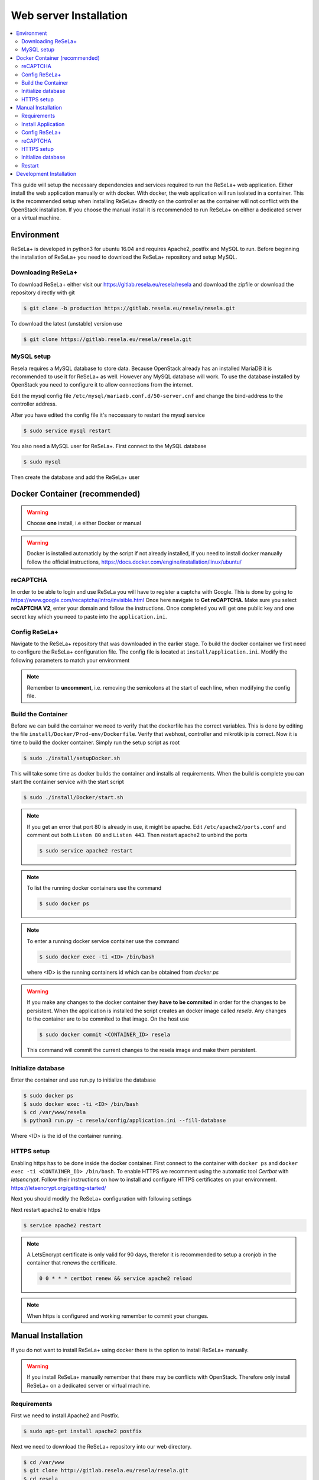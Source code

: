 
Web server Installation
=======================

.. contents::
    :local:

This guide will setup the necessary dependencies and services required to run the ReSeLa+ web
application. Either install the web application manually or with docker. With docker,
the web application will run isolated in a container. This is the recommended setup when installing
ReSeLa+ directly on the controller as the container will not conflict with the OpenStack
installation. If you choose the manual install it is recommended to run ReSeLa+ on either a
dedicated server or a virtual machine.

Environment
-----------
ReSeLa+ is developed in python3 for ubuntu 16.04 and requires Apache2, postfix and MySQL to run.
Before beginning the installation of ReSeLa+ you need to download the ReSeLa+ repository and setup
MySQL.

Downloading ReSeLa+
~~~~~~~~~~~~~~~~~~~
To download ReSeLa+ either visit our https://gitlab.resela.eu/resela/resela and download the
zipfile or download the repository directly with git

.. code-block:: sh

    $ git clone -b production https://gitlab.resela.eu/resela/resela.git

To download the latest (unstable) version use

.. code-block:: sh

    $ git clone https://gitlab.resela.eu/resela/resela.git


MySQL setup
~~~~~~~~~~~
Resela requires a MySQL database to store data. Because OpenStack already has an installed MariaDB
it is recommended to use it for ReSeLa+ as well. However any MySQL database will work. To use the
database installed by OpenStack you need to configure it to allow connections from the internet.

Edit the mysql config file ``/etc/mysql/mariadb.conf.d/50-server.cnf`` and change the bind-address
to the controller address.

.. code-block:: ini
    :caption: /etc/mysql/mariadb.conf.d/50-server.cnf

    bind-address = 10.0.2.11

After you have edited the config file it's neccessary to restart the mysql service

.. code-block:: sh

    $ sudo service mysql restart

You also need a MySQL user for ReSeLa+. First connect to the MySQL database

.. code-block:: sh

    $ sudo mysql

Then create the database and add the ReSeLa+ user

.. code-block:: sql
   :linenos:

    CREATE DATABASE IF NOT EXISTS resela;
    CREATE USER 'resela'@'%' IDENTIFIED BY '<DATABASE_PASSWORD>';
    GRANT ALL PRIVILEGES ON resela.* TO 'resela'@'%';

Docker Container (recommended)
------------------------------

.. warning::

    Choose **one** install, i.e either Docker or manual

.. warning::

    Docker is installed automaticly by the script if not already installed, if you need to install
    docker manually follow the official instructions, https://docs.docker.com/engine/installation/linux/ubuntu/

reCAPTCHA
~~~~~~~~~
In order to be able to login and use ReSeLa you will have to register a captcha with Google.
This is done by going to https://www.google.com/recaptcha/intro/invisible.html
Once here navigate to **Get reCAPTCHA**. Make sure you select **reCAPTCHA V2**, enter your domain
and follow the instructions. Once completed you will get one public key and one secret key which
you need to paste into the ``application.ini``.

Config ReSeLa+
~~~~~~~~~~~~~~
Navigate to the ReSeLa+ repository that was downloaded in the earlier stage.
To build the docker container we first need to configure the ReSeLa+ configuration file.
The config file is located at ``install/application.ini``.
Modify the following parameters to match your environment

.. code-block:: ini
    :linenos:
    :caption: application.ini
    :name: docker-config

    [flask]
    secret_key = <RANDOM_STRING>
    security_password_salt = <RANDOM_STRING>

    [database]
    name = resela
    host = 10.0.2.11
    user = resela
    pass = <DATABASE_PASSWORD>

    [resela]
    domain = http://resela.eu

    [pru]
    user = no-reply@resela.eu
    pass = <PRU_PASSWORD>

    [captcha]
    captcha_secret_key = <SECRET_KEY>
    captcha_public_key = <PUBLIC_KEY>

    [mikrotik]
    pass = <MIKROTIK_PASSWORD>

.. note::

    Remember to **uncomment**, i.e. removing the semicolons at the start of each line, when
    modifying the config file.

Build the Container
~~~~~~~~~~~~~~~~~~~
Before we can build the container we need to verify that the dockerfile has the correct
variables. This is done by editing the file ``install/Docker/Prod-env/Dockerfile``. Verify that
webhost, controller and mikrotik ip is correct.
Now it is time to build the docker container. Simply run the setup script as root

.. code-block:: sh

    $ sudo ./install/setupDocker.sh

This will take some time as docker builds the container and installs all requirements. When the
build is complete you can start the container service with the start script

.. code-block:: sh

    $ sudo ./install/Docker/start.sh

.. note::

    If you get an error that port 80 is already in use, it might be apache. Edit
    ``/etc/apache2/ports.conf`` and comment out both ``Listen 80`` and ``Listen 443``.
    Then restart apache2 to unbind the ports

    .. code-block:: ini
        :caption: /etc/apache2/ports.conf

        # Listen 80
        # Listen 443

    .. code-block:: sh

        $ sudo service apache2 restart

.. note::

    To list the running docker containers use the command

    .. code-block:: sh

        $ sudo docker ps

.. note::

    To enter a running docker service container use the command

    .. code-block:: sh

        $ sudo docker exec -ti <ID> /bin/bash

    where <ID> is the running containers id which can be obtained from `docker ps`

.. warning::

    If you make any changes to the docker container they **have to be commited** in order for the
    changes to be persistent. When the application is installed the script creates an docker image
    called `resela`. Any changes to the container are to be commited to that image. On the host use

    .. code-block:: sh

        $ sudo docker commit <CONTAINER_ID> resela

    This command will commit the current changes to the resela image and make them persistent.

Initialize database
~~~~~~~~~~~~~~~~~~~
Enter the container and use run.py to initialize the database

.. code-block:: sh

    $ sudo docker ps
    $ sudo docker exec -ti <ID> /bin/bash
    $ cd /var/www/resela
    $ python3 run.py -c resela/config/application.ini --fill-database

Where <ID> is the id of the container running.

HTTPS setup
~~~~~~~~~~~
Enabling https has to be done inside the docker container. First connect to the container
with ``docker ps`` and ``docker exec -ti <CONTAINER_ID> /bin/bash``. To enable HTTPS we recomment
using the automatic tool `Certbot` with *letsencrypt*. Follow their
instructions on how to install and configure HTTPS certificates on your environment.
https://letsencrypt.org/getting-started/

Next you should modify the ReSeLa+ configuration with following settings

.. code-block:: ini
    :linenos:
    :caption: /var/www/resela/resela/config/application.ini
    :name: docker-config-https

    [flask]
    session_cookie_secure = on

    [resela]
    domain = https://resela.eu

Next restart apache2 to enable https

.. code-block:: sh

    $ service apache2 restart

.. note::

    A LetsEncrypt certificate is only valid for 90 days, therefor it is recommended to setup a
    cronjob in the container that renews the certificate.

    .. code-block:: sh
        :name: cronjob-certbot

        0 0 * * * certbot renew && service apache2 reload

.. note::

    When https is configured and working remember to commit your changes.

Manual Installation
-------------------
If you do not want to install ReSeLa+ using docker there is the option to install ReSeLa+ manually.

.. warning::
    If you install ReSeLa+ manually remember that there may be conflicts with OpenStack. Therefore
    only install ReSeLa+ on a dedicated server or virtual machine.

Requirements
~~~~~~~~~~~~
First we need to install Apache2 and Postfix.

.. code-block:: sh

    $ sudo apt-get install apache2 postfix

Next we need to download the ReSeLa+ repository into our web directory.

.. code-block:: sh

    $ cd /var/www
    $ git clone http://gitlab.resela.eu/resela/resela.git
    $ cd resela

Next we run the installation script located in the `install` folder.

Install Application
~~~~~~~~~~~~~~~~~~~

.. code-block:: sh

    $ sudo ./install/setupResela.sh


This will install all the requirements for ReSeLa+ and create the config file.

Config ReSeLa+
~~~~~~~~~~~~~~

Next we edit the
config file. Modify the following parameters to match your environment

.. code-block:: ini
    :linenos:
    :caption: application.ini
    :name: manual-config

    [database]
    name = resela
    host = 10.0.2.11
    user = resela
    pass = <PWD>

    [resela]
    domain = http://resela.eu

    [pru]
    user = no-reply@resela.eu
    pass = <PWD>

    [captcha]
    captcha_secret_key = <SECRET_KEY>
    captcha_public_key = <PUBLIC_KEY>

    [mikrotik]
    pass = <PWD>

reCAPTCHA
~~~~~~~~~
In order to be able to login and use ReSeLa you will have to register a captcha with Google.
This is done by going to https://www.google.com/recaptcha/intro/invisible.html
Once here navigate to **Get reCAPTCHA**. Make sure you select **reCAPTCHA V2**, enter your domain
and follow the instructions. Once completed you will get one public key and one secret key which
you need to paste into the ``application.ini``.

HTTPS setup
~~~~~~~~~~~
To enable HTTPS we recomment using the automatic tool `Certbot` with *letsencrypt*. Follow their
instructions on how to install and configure HTTPS certificates on your environment.
https://letsencrypt.org/getting-started/

Next you should modify the ReSeLa+ configuration with following settings

.. code-block:: ini
    :linenos:
    :caption: application.ini
    :name: manual-config-https

    [flask]
    session_cookie_secure = on

    [resela]
    domain = https://resela.eu

Initialize database
~~~~~~~~~~~~~~~~~~~
Use the following command to initialize the database.

.. code-block:: sh

    $ python3 run.py -c install/application.ini --fill-database

Restart
~~~~~~~

Next we restart the webserver to finalize the installation

.. code-block:: sh

    $ sudo service apache2 restart

Development Installation
------------------------
For development environments it's recommended to install the requirements manually and then use a
local IDE (e.g. pycharm) to run the application. To generate the configuration use the command

.. code-block:: sh

    $ python3 run-py --dump-config > resela/config/application.ini

Set the configuration according to your local development environment for MySQL and OpenStack.
Next install the requirements with

.. code-block:: sh

    $ apt-get -qq update
    $ apt-get -qy install $(cat install/apt_requirements.txt)

    $ pip3 install --upgrade pip
    $ pip3 install -r install/requirements.txt

